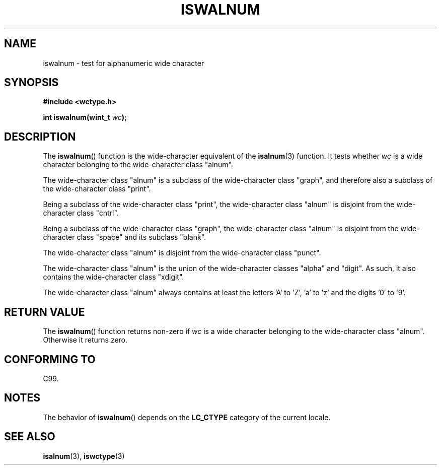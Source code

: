 .\" Copyright (c) Bruno Haible <haible@clisp.cons.org>
.\"
.\" This is free documentation; you can redistribute it and/or
.\" modify it under the terms of the GNU General Public License as
.\" published by the Free Software Foundation; either version 2 of
.\" the License, or (at your option) any later version.
.\"
.\" References consulted:
.\"   GNU glibc-2 source code and manual
.\"   Dinkumware C library reference http://www.dinkumware.com/
.\"   OpenGroup's Single Unix specification http://www.UNIX-systems.org/online.html
.\"   ISO/IEC 9899:1999
.\"
.TH ISWALNUM 3  1999-07-25 "GNU" "Linux Programmer's Manual"
.SH NAME
iswalnum \- test for alphanumeric wide character
.SH SYNOPSIS
.nf
.B #include <wctype.h>
.sp
.BI "int iswalnum(wint_t " wc );
.fi
.SH DESCRIPTION
The
.BR iswalnum ()
function is the wide-character equivalent of the
.BR isalnum (3)
function.
It tests whether \fIwc\fP is a wide character
belonging to the wide-character class "alnum".
.PP
The wide-character class "alnum" is a subclass of the wide-character class
"graph", and therefore also a subclass of the wide-character class "print".
.PP
Being a subclass of the wide-character class "print",
the wide-character class
"alnum" is disjoint from the wide-character class "cntrl".
.PP
Being a subclass of the wide-character class "graph",
the wide-character class "alnum" is disjoint from
the wide-character class "space" and its subclass "blank".
.PP
The wide-character class "alnum" is disjoint from the wide-character class
"punct".
.PP
The wide-character class "alnum" is the union of the wide-character classes
"alpha" and "digit".
As such, it also contains the wide-character class
"xdigit".
.PP
The wide-character class "alnum" always contains at least the letters 'A'
to 'Z', 'a' to 'z' and the digits '0' to '9'.
.SH "RETURN VALUE"
The
.BR iswalnum ()
function returns non-zero
if \fIwc\fP is a wide character
belonging to the wide-character class "alnum".
Otherwise it returns zero.
.SH "CONFORMING TO"
C99.
.SH NOTES
The behavior of
.BR iswalnum ()
depends on the
.B LC_CTYPE
category of the
current locale.
.SH "SEE ALSO"
.BR isalnum (3),
.BR iswctype (3)
